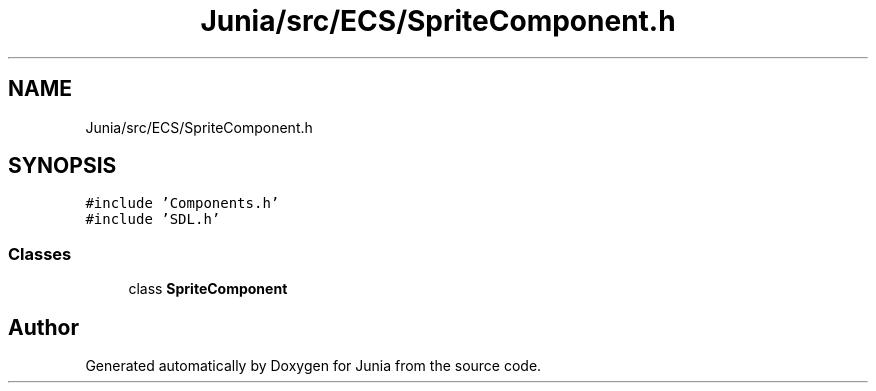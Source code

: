 .TH "Junia/src/ECS/SpriteComponent.h" 3 "Sat Nov 13 2021" "Version 0.0.1-preRelease" "Junia" \" -*- nroff -*-
.ad l
.nh
.SH NAME
Junia/src/ECS/SpriteComponent.h
.SH SYNOPSIS
.br
.PP
\fC#include 'Components\&.h'\fP
.br
\fC#include 'SDL\&.h'\fP
.br

.SS "Classes"

.in +1c
.ti -1c
.RI "class \fBSpriteComponent\fP"
.br
.in -1c
.SH "Author"
.PP 
Generated automatically by Doxygen for Junia from the source code\&.
